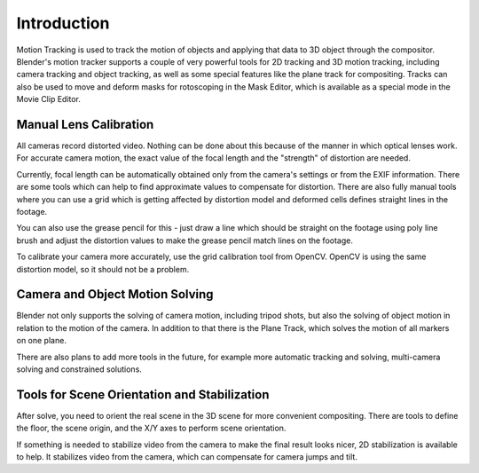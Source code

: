 
************
Introduction
************

Motion Tracking is used to track the motion of objects and applying that data to 3D object through the compositor.
Blender's motion tracker supports a couple of very powerful tools for 2D tracking and 3D motion tracking,
including camera tracking and object tracking, as well as some special features like the plane track for compositing.
Tracks can also be used to move and deform masks for rotoscoping in the Mask Editor,
which is available as a special mode in the Movie Clip Editor.


Manual Lens Calibration
=======================

All cameras record distorted video.
Nothing can be done about this because of the manner in which optical lenses work.
For accurate camera motion,
the exact value of the focal length and the "strength" of distortion are needed.

Currently, focal length can be automatically obtained only from the camera's settings or from
the EXIF information. There are some tools which can help to find approximate values to compensate for distortion.
There are also fully manual tools where you can use a grid which is getting affected by distortion model and deformed
cells defines straight lines in the footage.

You can also use the grease pencil for this - just draw a line which should be straight on the footage using poly
line brush and adjust the distortion values to make the grease pencil match lines on the footage.

To calibrate your camera more accurately, use the grid calibration tool from OpenCV.
OpenCV is using the same distortion model, so it should not be a problem.


Camera and Object Motion Solving
================================

Blender not only supports the solving of camera motion, including tripod shots,
but also the solving of object motion in relation to the motion of the camera.
In addition to that there is the Plane Track, which solves the motion of all markers on one plane.

There are also plans to add more tools in the future, for example more automatic tracking and solving,
multi-camera solving and constrained solutions.


Tools for Scene Orientation and Stabilization
=============================================

After solve, you need to orient the real scene in the 3D scene for more convenient compositing.
There are tools to define the floor, the scene origin, and the X/Y axes to perform scene orientation.

If something is needed to stabilize video from the camera to make the final result looks
nicer, 2D stabilization is available to help. It stabilizes video from the camera,
which can compensate for camera jumps and tilt.
